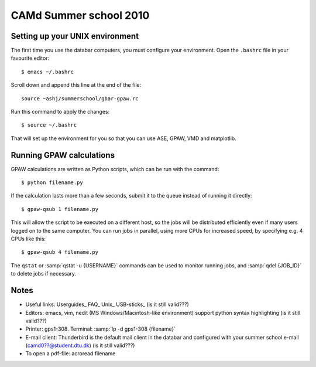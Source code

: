 .. _summerschool10:

=======================
CAMd Summer school 2010
=======================

Setting up your UNIX environment
--------------------------------

The first time you use the databar computers, you must configure your
environment.  Open the ``.bashrc`` file in your favourite editor:

.. highlight:: bash

::

  $ emacs ~/.bashrc

Scroll down and append this line at the end of the file::

  source ~ashj/summerschool/gbar-gpaw.rc

Run this command to apply the changes:

.. highlight:: bash

::

  $ source ~/.bashrc

That will set up the environment for you so that you can use ASE,
GPAW, VMD and matplotlib.

Running GPAW calculations
-------------------------

GPAW calculations are written as Python scripts, which can be run with
the command::

  $ python filename.py

If the calculation lasts more than a few seconds, submit it to the
queue instead of running it directly::

  $ gpaw-qsub 1 filename.py

This will allow the script to be executed on a different host, so the
jobs will be distributed efficiently even if many users logged on to
the same computer.  You can run jobs in parallel, using more CPUs for
increased speed, by specifying e.g. 4 CPUs like this::

  $ gpaw-qsub 4 filename.py

The ``qstat`` or :samp:`qstat -u {USERNAME}` commands can be used to
monitor running jobs, and :samp:`qdel {JOB_ID}` to delete jobs if
necessary.


Notes
-----

* Useful links: Userguides_ FAQ_ Unix_ USB-sticks_ (is it still valid???)

* Editors: emacs, vim, nedit (MS Windows/Macintosh-like environment) support python syntax highlighting (is it still valid???)

* Printer: gps1-308. Terminal: :samp:`lp -d gps1-308 {filename}`

* E-mail client:
  Thunderbird is the default mail client in the databar and configured  
  with your summer school e-mail (camd0??@student.dtu.dk) (is it still valid???)

* To open a pdf-file: acroread filename
